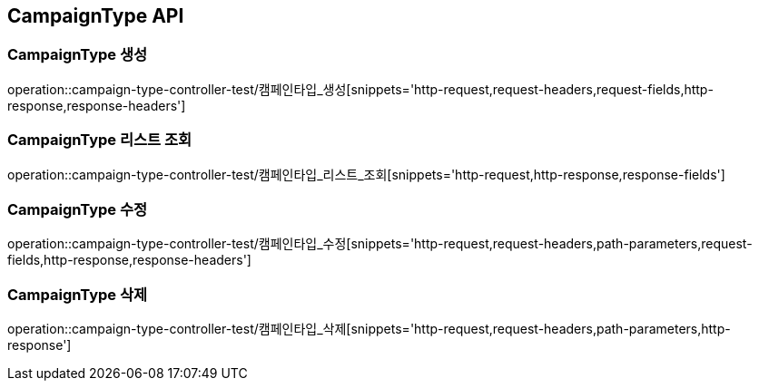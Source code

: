 [[CampaignType-API]]
== CampaignType API

[[CampaignType-생성]]
=== CampaignType 생성
operation::campaign-type-controller-test/캠페인타입_생성[snippets='http-request,request-headers,request-fields,http-response,response-headers']

[[CampaignType-리스트-조회]]
=== CampaignType 리스트 조회
operation::campaign-type-controller-test/캠페인타입_리스트_조회[snippets='http-request,http-response,response-fields']

[[CampaignType-수정]]
=== CampaignType 수정
operation::campaign-type-controller-test/캠페인타입_수정[snippets='http-request,request-headers,path-parameters,request-fields,http-response,response-headers']

[[CampaignType-삭제]]
=== CampaignType 삭제
operation::campaign-type-controller-test/캠페인타입_삭제[snippets='http-request,request-headers,path-parameters,http-response']
